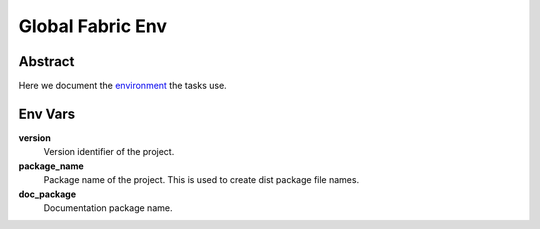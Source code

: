 .. _env:

=================
Global Fabric Env
=================

Abstract
========

Here we document the environment_ the tasks use.

.. _environment: http://docs.fabfile.org/en/1.10/usage/env.html


Env Vars
========

**version**
	Version identifier of the project.

**package_name**
	Package name of the project.  This is used to create dist package
	file names.

**doc_package**
	Documentation package name.


..  vim: set ft=rst tw=75 nocin spell nosi ai sw=4 ts=4 expandtab:


